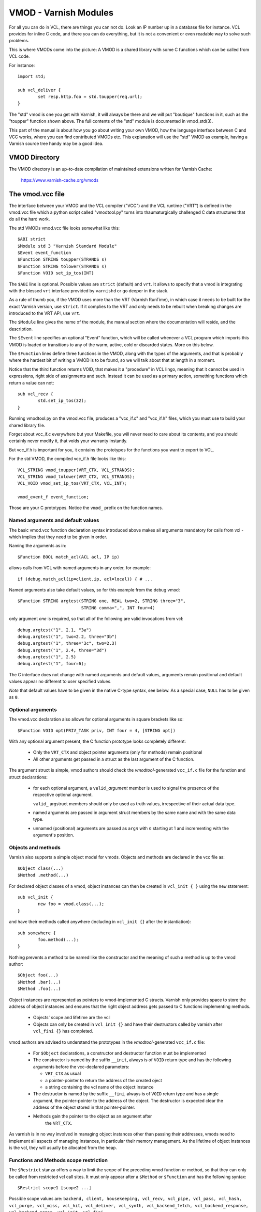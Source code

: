 ..
	Copyright (c) 2010-2021 Varnish Software AS
	SPDX-License-Identifier: BSD-2-Clause
	See LICENSE file for full text of license

.. _ref-vmod:

%%%%%%%%%%%%%%%%%%%%%%
VMOD - Varnish Modules
%%%%%%%%%%%%%%%%%%%%%%

For all you can do in VCL, there are things you can not do.
Look an IP number up in a database file for instance.
VCL provides for inline C code, and there you can do everything,
but it is not a convenient or even readable way to solve such
problems.

This is where VMODs come into the picture:   A VMOD is a shared
library with some C functions which can be called from VCL code.

For instance::

	import std;

	sub vcl_deliver {
		set resp.http.foo = std.toupper(req.url);
	}

The "std" vmod is one you get with Varnish, it will always be there
and we will put "boutique" functions in it, such as the "toupper"
function shown above.  The full contents of the "std" module is
documented in vmod_std(3).

This part of the manual is about how you go about writing your own
VMOD, how the language interface between C and VCC works, where you
can find contributed VMODs etc. This explanation will use the "std"
VMOD as example, having a Varnish source tree handy may be a good
idea.

VMOD Directory
==============

The VMOD directory is an up-to-date compilation of maintained
extensions written for Varnish Cache:

    https://www.varnish-cache.org/vmods

The vmod.vcc file
=================

The interface between your VMOD and the VCL compiler ("VCC") and the
VCL runtime ("VRT") is defined in the vmod.vcc file which a python
script called "vmodtool.py" turns into thaumaturgically challenged C
data structures that do all the hard work.

The std VMODs vmod.vcc file looks somewhat like this::

	$ABI strict
	$Module std 3 "Varnish Standard Module"
	$Event event_function
	$Function STRING toupper(STRANDS s)
	$Function STRING tolower(STRANDS s)
	$Function VOID set_ip_tos(INT)

The ``$ABI`` line is optional.  Possible values are ``strict``
(default) and ``vrt``.  It allows to specify that a vmod is integrating
with the blessed ``vrt`` interface provided by ``varnishd`` or go
deeper in the stack.

As a rule of thumb you, if the VMOD uses more than the VRT (Varnish
RunTime), in which case it needs to be built for the exact Varnish
version, use ``strict``.  If it complies to the VRT and only needs
to be rebuilt when breaking changes are introduced to the VRT API,
use ``vrt``.

The ``$Module`` line gives the name of the module, the manual section
where the documentation will reside, and the description.

The ``$Event`` line specifies an optional "Event" function, which
will be called whenever a VCL program which imports this VMOD is
loaded or transitions to any of the warm, active, cold or discarded
states.  More on this below.

The ``$Function`` lines define three functions in the VMOD, along
with the types of the arguments, and that is probably where the
hardest bit of writing a VMOD is to be found, so we will talk about
that at length in a moment.

Notice that the third function returns VOID, that makes it a "procedure"
in VCL lingo, meaning that it cannot be used in expressions, right side
of assignments and such.  Instead it can be used as a primary action,
something functions which return a value can not::

	sub vcl_recv {
		std.set_ip_tos(32);
	}

Running vmodtool.py on the vmod.vcc file, produces a "vcc_if.c" and
"vcc_if.h" files, which you must use to build your shared library
file.

Forget about vcc_if.c everywhere but your Makefile, you will never
need to care about its contents, and you should certainly never
modify it, that voids your warranty instantly.

But vcc_if.h is important for you, it contains the prototypes for
the functions you want to export to VCL.

For the std VMOD, the compiled vcc_if.h file looks like this::

	VCL_STRING vmod_toupper(VRT_CTX, VCL_STRANDS);
	VCL_STRING vmod_tolower(VRT_CTX, VCL_STRANDS);
	VCL_VOID vmod_set_ip_tos(VRT_CTX, VCL_INT);

	vmod_event_f event_function;

Those are your C prototypes.  Notice the ``vmod_`` prefix on the
function names.

Named arguments and default values
----------------------------------

The basic vmod.vcc function declaration syntax introduced above makes all
arguments mandatory for calls from vcl - which implies that they need
to be given in order.

Naming the arguments as in::

	$Function BOOL match_acl(ACL acl, IP ip)

allows calls from VCL with named arguments in any order, for example::

	if (debug.match_acl(ip=client.ip, acl=local)) { # ...

Named arguments also take default values, so for this example from
the debug vmod::

	$Function STRING argtest(STRING one, REAL two=2, STRING three="3",
				 STRING comma=",", INT four=4)

only argument `one` is required, so that all of the following are
valid invocations from vcl::

	debug.argtest("1", 2.1, "3a")
	debug.argtest("1", two=2.2, three="3b")
	debug.argtest("1", three="3c", two=2.3)
	debug.argtest("1", 2.4, three="3d")
	debug.argtest("1", 2.5)
	debug.argtest("1", four=6);

The C interface does not change with named arguments and default
values, arguments remain positional and default values appear no
different to user specified values.

`Note` that default values have to be given in the native C-type
syntax, see below. As a special case, ``NULL`` has to be given as ``0``.

Optional arguments
------------------

The vmod.vcc declaration also allows for optional arguments in square
brackets like so::

	$Function VOID opt(PRIV_TASK priv, INT four = 4, [STRING opt])

With any optional argument present, the C function prototype looks
completely different:

	* Only the ``VRT_CTX`` and object pointer arguments (only for
	  methods) remain positional

	* All other arguments get passed in a struct as the last
	  argument of the C function.

The argument struct is simple, vmod authors should check the
`vmodtool`-generated ``vcc_if.c`` file for the function and struct
declarations:

	* for each optional argument, a ``valid_``\ `argument` member
	  is used to signal the presence of the respective optional
	  argument.

	  ``valid_`` argstruct members should only be used as truth
	  values, irrespective of their actual data type.

	* named arguments are passed in argument struct members by the
	  same name and with the same data type.

	* unnamed (positional) arguments are passed as ``arg``\ `n`
	  with `n` starting at 1 and incrementing with the argument's
	  position.

.. _ref-vmod-vcl-c-objects:

Objects and methods
-------------------

Varnish also supports a simple object model for vmods. Objects and
methods are declared in the vcc file as::

	$Object class(...)
	$Method .method(...)


For declared object classes of a vmod, object instances can then be
created in ``vcl_init { }`` using the ``new`` statement::

	sub vcl_init {
		new foo = vmod.class(...);
	}

and have their methods called anywhere (including in ``vcl_init {}``
after the instantiation)::

	sub somewhere {
		foo.method(...);
	}

Nothing prevents a method to be named like the constructor and the
meaning of such a method is up to the vmod author::

	$Object foo(...)
	$Method .bar(...)
	$Method .foo(...)

Object instances are represented as pointers to vmod-implemented C
structs. Varnish only provides space to store the address of object
instances and ensures that the right object address gets passed to C
functions implementing methods.

	* Objects' scope and lifetime are the vcl

	* Objects can only be created in ``vcl_init {}`` and have
	  their destructors called by varnish after ``vcl_fini {}``
	  has completed.

vmod authors are advised to understand the prototypes in the
`vmodtool`\ -generated ``vcc_if.c`` file:

	* For ``$Object`` declarations, a constructor and destructor
	  function must be implemented

	* The constructor is named by the suffix ``__init``, always is
	  of ``VOID`` return type and has the following arguments
	  before the vcc-declared parameters:

	  * ``VRT_CTX`` as usual
	  * a pointer-pointer to return the address of the created
	    oject
	  * a string containing the vcl name of the object instance

	* The destructor is named by the suffix ``__fini``, always is
	  of ``VOID`` return type and has a single argument, the
	  pointer-pointer to the address of the object. The destructor
	  is expected clear the address of the object stored in that
	  pointer-pointer.

	* Methods gain the pointer to the object as an argument after
	   the ``VRT_CTX``.

As varnish is in no way involved in managing object instances other
than passing their addresses, vmods need to implement all aspects of
managing instances, in particular their memory management. As the
lifetime of object instances is the vcl, they will usually be
allocated from the heap.

Functions and Methods scope restriction
---------------------------------------

The ``$Restrict`` stanza offers a way to limit the scope of the preceding vmod function
or method, so that they can only be called from restricted vcl call sites.
It must only appear after a ``$Method`` or ``$Function`` and has the following syntax::

    $Restrict scope1 [scope2 ...]

Possible scope values are:
``backend, client, housekeeping, vcl_recv, vcl_pipe, vcl_pass, vcl_hash, vcl_purge, vcl_miss, vcl_hit,
vcl_deliver, vcl_synth, vcl_backend_fetch, vcl_backend_response, vcl_backend_error, vcl_init, vcl_fini``

Deprecated Aliases
------------------

The ``$Alias`` stanza offers a mechanism to rename a function or an
object's method without removing the previous name. This allows name
changes to maintain compatibility until the alias is dropped.

The syntax for a function is::

    $Alias deprecated_function original_function

    [description]

The syntax for a method is::

    $Alias .deprecated_method object.original_method

    [description]

The ``$Alias`` stanza can appear anywhere, this allows grouping them
in a dedicated "deprecated" section of their manual. The optional
description can be used to explain why a function was renamed.

.. _ref-vmod-vcl-c-types:

VCL and C data types
====================

VCL data types are targeted at the job, so for instance, we have data
types like "DURATION" and "HEADER", but they all have some kind of C
language representation.  Here is a description of them.

All but the PRIV types have typedefs: VCL_INT, VCL_REAL, etc.

Notice that most of the non-native (C pointer) types are ``const``,
which, if returned by a vmod function/method, are assumed to be
immutable. In other words, a vmod `must not` modify any data which was
previously returned.

When returning non-native values, the producing function is
responsible for arranging memory management.  Either by freeing the
structure later by whatever means available or by using storage
allocated from the client or backend workspaces.

ACL
	C-type: ``const struct vrt_acl *``

	A type for named ACLs declared in VCL.

BACKEND
	C-type: ``const struct director *``

	A type for backend and director implementations. See
	:ref:`ref-writing-a-director`.

BLOB
	C-type: ``const struct vmod_priv *``

	An opaque type to pass random bits of memory between VMOD
	functions.

BODY
	C-type: ``const void *``

	A type only used on the LHS of an assignment that can take
	either a blob or an expression that can be converted to a
	string.

BOOL
	C-type: ``unsigned``

	Zero means false, anything else means true.

BYTES
	C-type: ``double``

	Unit: bytes.

	A storage space, as in 1024 bytes.

DURATION
	C-type: ``double``

	Unit: seconds.

	A time interval, as in 25 seconds.

ENUM
	vcc syntax: ENUM { val1, val2, ... }

	vcc example: ``ENUM { one, two, three } number="one"``

	C-type: ``const char *``

	Allows values from a set of constant strings. `Note` that the
	C-type is a string, not a C enum.

	Enums will be passed as fixed pointers, so instead of string
	comparisons, also pointer comparisons with ``VENUM(name)`` are
	possible.

HEADER
	C-type: ``const struct gethdr_s *``

	These are VCL compiler generated constants referencing a
	particular header in a particular HTTP entity, for instance
	``req.http.cookie`` or ``beresp.http.last-modified``.  By passing
	a reference to the header, the VMOD code can both read and write
	the header in question.

	If the header was passed as STRING, the VMOD code only sees
	the value, but not where it came from.

HTTP
	C-type: ``struct http *``

	A reference to a header object as ``req.http`` or ``bereq.http``.

INT
	C-type: ``long``

	A (long) integer as we know and love them.

IP
	C-type: ``const struct suckaddr *``

	This is an opaque type, see the ``include/vsa.h`` file for
	which primitives we support on this type.

PRIV_CALL
	See :ref:`ref-vmod-private-pointers` below.

PRIV_TASK
	See :ref:`ref-vmod-private-pointers` below.

PRIV_TOP
	See :ref:`ref-vmod-private-pointers` below.

PRIV_VCL
	See :ref:`ref-vmod-private-pointers` below.

PROBE
	C-type: ``const struct vrt_backend_probe *``

	A named standalone backend probe definition.

REAL
	C-type: ``double``

	A floating point value.

REGEX
	C-type: ``const struct vre *``

	This is an opaque type for regular expressions with a VCL scope.
	The REGEX type is only meant for regular expression literals
	managed by the VCL compiler. For dynamic regular expressions or
	complex usage see the API from the ``include/vre.h`` file.

STRING
	C-type: ``const char *``

	A NUL-terminated text-string.

	Can be NULL to indicate a nonexistent string, for instance in::

		mymod.foo(req.http.foobar);

	If there were no "foobar" HTTP header, the vmod_foo()
	function would be passed a NULL pointer as argument.

STEVEDORE
	C-type: ``const struct stevedore *``

	A storage backend.

STRANDS
	C-Type: ``const struct strands *``

	Strands are a list of strings that gets passed in a struct with the
	following members:

	* ``int n``: the number of strings
	* ``const char **p``: the array of strings with `n` elements

	A VMOD should never hold onto strands beyond a function or method
	execution. See ``include/vrt.h`` for the details.

TIME
	C-type: ``double``

	Unit: seconds since UNIX epoch.

	An absolute time, as in 1284401161.

VCL_SUB
	C-type: ``const struct vcl_sub *``

	Opaque handle on a VCL subroutine.

	References to subroutines can be passed into VMODs as
	arguments and called later through ``VRT_call()``. The scope
	strictly is the VCL: vmods must ensure that ``VCL_SUB``
	references never be called from a different VCL.

	``VRT_call()`` fails the VCL for recursive calls and when the
	``VCL_SUB`` can not be called from the current context
	(e.g. calling a subroutine accessing ``req`` from the backend
	side).

	For more than one invocation of ``VRT_call()``, VMODs *must*
	check if ``VRT_handled()`` returns non-zero inbetween calls:
	The called SUB may have returned with an action (any
	``return(x)`` other than plain ``return``) or may have failed
	the VCL, and in both cases the calling VMOD *must* return
	also, possibly after having conducted some cleanup. Note that
	undoing the handling through ``VRT_handling()`` is a bug.

	``VRT_check_call()`` can be used to check if a ``VRT_call()``
	would succeed in order to avoid the potential VCL failure.  It
	returns ``NULL`` if ``VRT_call()`` would make the call or an
	error string why not.

VOID
	C-type: ``void``

	Can only be used for return-value, which makes the function a VCL
	procedure.


.. _ref-vmod-private-pointers:

Private Pointers
================

It is often useful for library functions to maintain local state,
this can be anything from a precompiled regexp to open file descriptors
and vast data structures.

The VCL compiler supports the following private pointers:

* ``PRIV_CALL`` "per call" private pointers are useful to cache/store
  state relative to the specific call or its arguments, for instance a
  compiled regular expression specific to a regsub() statement or
  simply caching the most recent output of some expensive operation.
  These private pointers live for the duration of the loaded VCL.

* ``PRIV_TASK`` "per task" private pointers are useful for state that
  applies to calls for either a specific request or a backend
  request. For instance this can be the result of a parsed cookie
  specific to a client. Note that ``PRIV_TASK`` contexts are separate
  for the client side and the backend side, so use in
  ``vcl_backend_*`` will yield a different private pointer from the
  one used on the client side.
  These private pointers live only for the duration of their task.

* ``PRIV_TOP`` "per top-request" private pointers live for the
  duration of one request and all its ESI-includes. They are only
  defined for the client side. When used from backend VCL subs, a NULL
  pointer will potentially be passed and a VCL failure triggered.
  These private pointers live only for the duration of their top
  level request

  .. PRIV_TOP see #3498

* ``PRIV_VCL`` "per vcl" private pointers are useful for such global
  state that applies to all calls in this VCL, for instance flags that
  determine if regular expressions are case-sensitive in this vmod or
  similar. The ``PRIV_VCL`` object is the same object that is passed
  to the VMOD's event function.
  This private pointer lives for the duration of the loaded VCL.

  The ``PRIV_CALL`` vmod_privs are finalized before ``PRIV_VCL``.

The way it works in the vmod code, is that a ``struct vmod_priv *`` is
passed to the functions where one of the ``PRIV_*`` argument types is
specified.

This structure contains three members::

	struct vmod_priv {
		void				*priv;
		long				len;
		const struct vmod_priv_methods  *methods;
	};

The ``.priv`` and ``.len`` elements can be used for whatever the vmod
code wants to use them for.

``.methods`` can be an optional pointer to a struct of callbacks::

	typedef void vmod_priv_fini_f(VRT_CTX, void *);

	struct vmod_priv_methods {
		unsigned			magic;
		const char			*type;
		vmod_priv_fini_f		*fini;
	};

``.magic`` has to be initialized to
``VMOD_PRIV_METHODS_MAGIC``. ``.type`` should be a descriptive name to
help debugging.

``.fini`` will be called for a non-NULL ``.priv`` of the ``struct
vmod_priv`` when the scope ends with that ``.priv`` pointer as its
second argument besides a ``VRT_CTX``.

The common case where a private data structure is allocated with
malloc(3) would look like this::

	static void
	myfree(VRT_CTX, void *p)
	{
		CHECK_OBJ_NOTNULL(ctx, VRT_CTX_MAGIC);
		free (p);
	}

	static const struct vmod_priv_methods mymethods[1] = {{
		.magic = VMOD_PRIV_METHODS_MAGIC,
		.type = "mystate",
		.fini = myfree
	}};

	// ....

	if (priv->priv == NULL) {
		priv->priv = calloc(1, sizeof(struct myfoo));
		AN(priv->priv);
		priv->methods = mymethods;
		mystate = priv->priv;
		mystate->foo = 21;
		...
	} else {
		mystate = priv->priv;
	}
	if (foo > 25) {
		...
	}

Private Pointers Memory Management
----------------------------------

The generic malloc(3) / free(3) approach documented above works for
all private pointers. It is the simplest and less error prone (as long
as allocated memory is properly freed though the fini callback), but
comes at the cost of calling into the heap memory allocator.

Per-vmod constant data structures can be assigned to any private
pointer type, but, obviously, free(3) must not be used on them.

Dynamic data stored in ``PRIV_TASK`` and ``PRIV_TOP`` pointers can
also come from the workspace:

* For ``PRIV_TASK``, any allocation from ``ctx->ws`` works, like so::

	if (priv->priv == NULL) {
		priv->priv = WS_Alloc(ctx->ws, sizeof(struct myfoo));
		if (priv->priv == NULL) {
			VRT_fail(ctx, "WS_Alloc failed");
			return (...);
		}
		priv->methods = mymethods;
		mystate = priv->priv;
		mystate->foo = 21;
		...

* For ``PRIV_TOP``, first of all keep in mind that it must only be
  used from the client context, so vmod code should error out for
  ``ctx->req == NULL``.

  For dynamic data, the *top request's* workspace must be used, which
  complicates things a bit::

	if (priv->priv == NULL) {
		struct ws *ws;

		CHECK_OBJ_NOTNULL(ctx->req, REQ_MAGIC);
		CHECK_OBJ_NOTNULL(ctx->req->top, REQTOP_MAGIC);
		CHECK_OBJ_NOTNULL(ctx->req->top->topreq, REQ_MAGIC);
		ws = ctx->req->top->topreq->ws;

		priv->priv = WS_Alloc(ws, sizeof(struct myfoo));
		// ... same as above for PRIV_TASK

Notice that allocations on the workspace do not need to be freed,
their lifetime is the respective task.

Private Pointers and Objects
----------------------------

``PRIV_TASK`` and ``PRIV_TOP`` arguments to methods are not per object
instance, but per vmod as for ordinary vmod functions. Thus, vmods
requiring per-task / per top-request state for object instances need
to implement other means to associate storage with object instances.

This is what ``VRT_priv_task()`` / ``VRT_priv_task_get()`` and
``VRT_priv_top()`` / ``VRT_priv_top_get()`` are for:

The non-get functions either return an existing ``PRIV_TASK`` /
``PRIV_TOP`` for a given ``void *`` argument or create one. They
return ``NULL`` in case of an allocation failure.

The ``_get()`` functions do not create a ``PRIV_*``, but return either
an existing one or ``NULL``.

By convention, private pointers for object instance are created on the
address of the object, as in this example for a ``PRIV_TASK``::

  VCL_VOID
  myvmod_obj_method(VRT_CTX, struct myvmod_obj *o)
  {
      struct vmod_priv *p;

      p = VRT_priv_task(ctx, o);

      // ... see above

The ``PRIV_TOP`` case looks identical except for calling
``VRT_priv_top(ctx, o)`` in place of ``VRT_priv_task(ctx, o)``, but be
reminded that the ``VRT_priv_top*()`` functions must only be called
from client context (if ``ctx->req != NULL``).

.. _ref-vmod-event-functions:

Event functions
===============

VMODs can have an "event" function which is called when a VCL which
imports the VMOD is loaded or discarded.  This corresponds to the
``VCL_EVENT_LOAD`` and ``VCL_EVENT_DISCARD`` events, respectively.
In addition, this function will be called when the VCL temperature is
changed to cold or warm, corresponding to the ``VCL_EVENT_COLD`` and
``VCL_EVENT_WARM`` events.

The first argument to the event function is a VRT context.

The second argument is the vmod_priv specific to this particular VCL,
and if necessary, a VCL specific VMOD "fini" function can be attached
to its "free" hook.

The third argument is the event.

If the VMOD has private global state, which includes any sockets or files
opened, any memory allocated to global or private variables in the C-code etc,
it is the VMODs own responsibility to track how many VCLs were loaded or
discarded and free this global state when the count reaches zero.

VMOD writers are *strongly* encouraged to release all per-VCL resources for a
given VCL when it emits a ``VCL_EVENT_COLD`` event. You will get a chance to
reacquire the resources before the VCL becomes active again and be notified
first with a ``VCL_EVENT_WARM`` event. Unless a user decides that a given VCL
should always be warm, an inactive VMOD will eventually become cold and should
manage resources accordingly.

An event function must return zero upon success. It is only possible to fail
an initialization with the ``VCL_EVENT_LOAD`` or ``VCL_EVENT_WARM`` events.
Should such a failure happen, a ``VCL_EVENT_DISCARD`` or ``VCL_EVENT_COLD``
event will be sent to the VMODs that succeeded to put them back in a cold
state. The VMOD that failed will not receive this event, and therefore must
not be left half-initialized should a failure occur.

If your VMOD is running an asynchronous background job you can hold a reference
to the VCL to prevent it from going cold too soon and get the same guarantees
as backends with ongoing requests for instance. For that, you must acquire the
reference by calling ``VRT_VCL_Prevent_Discard`` when you receive a ``VCL_EVENT_WARM`` and
later calling ``VRT_VCL_Allow_Discard`` once the background job is over. Receiving a
``VCL_EVENT_COLD`` is your cue to terminate any background job bound to a VCL.

You can find an example of VCL references in vmod-debug::

	priv_vcl->vclref = VRT_VCL_Prevent_Discard(ctx, "vmod-debug");
	...
	VRT_VCL_Allow_Discard(&ctx, &priv_vcl->vclref);

In this simplified version, you can see that you need at least a VCL-bound data
structure like a ``PRIV_VCL`` or a VMOD object to keep track of the reference
and later release it. You also have to provide a description, it will be printed
to the user if they try to warm up a cooling VCL::

	$ varnishadm vcl.list
	available  auto/cooling       0 vcl1
	active     auto/warm          0 vcl2

	$ varnishadm vcl.state vcl1 warm
	Command failed with error code 300
	Failed <vcl.state vcl1 auto>
	Message:
		VCL vcl1 is waiting for:
		- vmod-debug

In the case where properly releasing resources may take some time, you can
opt for an asynchronous worker, either by spawning a thread and tracking it, or
by using Varnish's worker pools.


When to lock, and when not to lock
==================================

Varnish is heavily multithreaded, so by default VMODs must implement
their own locking to protect shared resources.

When a VCL is loaded or unloaded, the event and priv->free are
run sequentially all in a single thread, and there is guaranteed
to be no other activity related to this particular VCL, nor are
there init/fini activity in any other VCL or VMOD at this time.

That means that the VMOD init, and any object init/fini functions
are already serialized in sensible order, and won't need any locking,
unless they access VMOD specific global state, shared with other VCLs.

Traffic in other VCLs which also import this VMOD, will be happening
while housekeeping is going on.

Statistics Counters
===================

Starting in Varnish 6.0, VMODs can define their own counters that appear
in *varnishstat*.

If you're using autotools, see the ``VARNISH_COUNTERS`` macro in
varnish.m4 for documentation on getting your build set up.

Counters are defined in a .vsc file. The ``VARNISH_COUNTERS`` macro
calls *vsctool.py* to turn a *foo.vsc* file into *VSC_foo.c* and
*VSC_foo.h* files, just like *vmodtool.py* turns *foo.vcc* into
*vcc_foo_if.c* and *vcc_foo_if.h* files. Similarly to the VCC files, the
generated VSC files give you a structure and functions that you can use
in your VMOD's code to create and destroy the counters your defined. The
*vsctool.py* tool also generates a *VSC_foo.rst* file that you can
include in your documentation to describe the counters your VMOD has.

The .vsc file looks like this:

.. code-block:: none

	.. varnish_vsc_begin:: xkey
		:oneliner:	xkey Counters
		:order:		70

		Metrics from vmod_xkey

	.. varnish_vsc:: g_keys
		:type:		gauge
		:oneliner:	Number of surrogate keys

		Number of surrogate keys in use. Increases after a request that includes a new key in the xkey header. Decreases when a key is purged or when all cache objects associated with a key expire.

	.. varnish_vsc_end:: xkey

Counters can have the following parameters:

type
	The type of metric this is. Can be one of ``counter``,
	``gauge``, or ``bitmap``.

ctype
	The type that this counter will have in the C code. This can
	only be ``uint64_t`` and does not need to be specified.

level
	The verbosity level of this counter. *varnishstat* will only
	show counters with a higher verbosity level than the one
	currently configured. Can be one of ``info``, ``diag``, or
	``debug``.

oneliner
	A short, one line description of the counter.

group
	I don't know what this does.

format
	Can be one of ``integer``, ``bytes``, ``bitmap``, or ``duration``.

After these parameters, a counter can have a longer description, though
this description has to be all on one line in the .vsc file.

You should call ``VSC_*_New()`` when your VMOD is loaded and
``VSC_*_Destroy()`` when it is unloaded. See the generated
``VSC_*.h`` file for the full details about the structure that contains
your counters.
